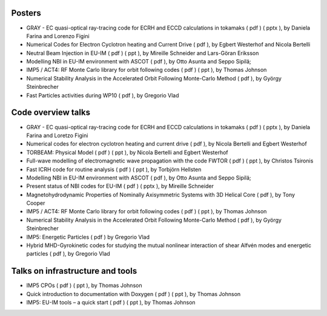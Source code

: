 .. _imp5_itm_gm_2010:

Posters
-------

-  GRAY - EC quasi-optical ray-tracing code for ECRH and ECCD
   calculations in tokamaks
   (
   pdf
   ) (
   pptx
   ), by Daniela Farina and Lorenzo Figini
-  Numerical Codes for Electron Cyclotron heating and Current Drive
   (
   pdf
   ), by Egbert Westerhof and Nicola Bertelli
-  Neutral Beam Injection in EU-IM
   (
   pdf
   ) (
   ppt
   ), by Mireille Schneider and Lars-Göran Eriksson
-  Modelling NBI in EU-IM environment with ASCOT
   (
   pdf
   ), by Otto Asunta and Seppo Sipilä;
-  IMP5 / ACT4: RF Monte Carlo library for orbit following codes
   (
   pdf
   ) (
   ppt
   ), by Thomas Johnson
-  Numerical Stability Analysis in the Accelerated Orbit Following
   Monte-Carlo Method
   (
   pdf
   ), by György Steinbrecher
-  Fast Particles activities during WP10
   (
   pdf
   ), by Gregorio Vlad

Code overview talks
-------------------

-  GRAY - EC quasi-optical ray-tracing code for ECRH and ECCD
   calculations in tokamaks
   (
   pdf
   ) (
   pptx
   ), by Daniela Farina and Loretzo Figini
-  Numerical codes for electron cyclotron heating and current drive
   (
   pdf
   ), by Nicola Bertelli and Egbert Westerhof
-  TORBEAM: Physical Model
   (
   pdf
   ) (
   ppt
   ), by Nicola Bertelli and Egbert Westerhof
-  Full-wave modelling of electromagnetic wave propagation with the code
   FWTOR
   (
   pdf
   ) (
   ppt
   ), by Christos Tsironis
-  Fast ICRH code for routine analysis
   (
   pdf
   ) (
   ppt
   ), by Torbjörn Hellsten
-  Modelling NBI in EU-IM environment with ASCOT
   (
   pdf
   ), by Otto Asunta and Seppo Sipilä;
-  Present status of NBI codes for EU-IM
   (
   pdf
   ) (
   pptx
   ), by Mireille Schneider
-  Magnetohydrodynamic Properties of Nominally Axisymmetric Systems with
   3D Helical Core
   (
   pdf
   ), by Tony Cooper
-  IMP5 / ACT4: RF Monte Carlo library for orbit following codes
   (
   pdf
   ) (
   ppt
   ), by Thomas Johnson
-  Numerical Stability Analysis in the Accelerated Orbit Following
   Monte-Carlo Method
   (
   pdf
   ), by György Steinbrecher
-  IMP5: Energetic Particles
   (
   pdf
   ) by Gregorio Vlad
-  Hybrid MHD-Gyrokinetic codes for studying the mutual nonlinear
   interaction of shear Alfvén modes and energetic particles
   (
   pdf
   ), by Gregorio Vlad

Talks on infrastructure and tools
---------------------------------

-  IMP5 CPOs
   (
   pdf
   ) (
   ppt
   ), by Thomas Johnson
-  Quick introduction to documentation with Doxygen
   (
   pdf
   ) (
   ppt
   ), by Thomas Johnson
-  IMP5: EU-IM tools – a quick start
   (
   pdf
   ) (
   ppt
   ), by Thomas Johnson

